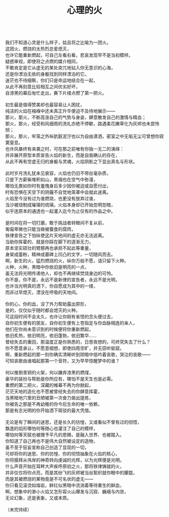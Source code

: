#+TITLE: 心理的火
#+OPTIONS: num:nil
#+HTML_HEAD: <link rel="stylesheet" type="text/css" href="./emacs.css" />

#+BEGIN_VERSE

我们不知道心灵是什么样子，姑且将之比喻为一团火。
这团火，燃烧的太热烈总爱熄灭，
也许它能重新燃起，可自己左看右看，悲哀发现早不是当初模样。
疑惑审视，即使将之点燃的媒介相同，
不敢肯定是它从虚无的某处突兀地钻入你无意识的心海，
还是你漂泊无依的身躯找到同样漂泊的它。
迷茫也不待细察，你们只是命运地结合在一起，
从此不再刻意比较相互之间优劣好坏，
自漆黑的幕后匆忙走出，撕下片缕点燃了第一把火。

初生最是值得赞美却也最容易让人困扰，
纯洁的火焰在襁褓中还未真正升华便迫不及待地展示——
那火，那火，不断高涨自己的气势与身姿，肆意散发自己的激情与精血；
那火，那火，经受和风细雨的洗礼亦绝不停歇，路遇柔花嫩草化为灰烬也未尝怜悯；
那火，那火，牢笼之外纵肮脏泥泞也以为自由潇洒，密室之中无垢无尘可曾想你寂寞窒息。
也许风暴终有来袭之时，可在那之前唯有你独一无二的演绎：
并非展开原型本质宣告火焰的新生，而是自我确认的存在，
从此不再有空虚无归的身躯与灵魂，火焰阴影之下显出真名与形状。

此时岁月洗礼犹未见衰容，火焰也仍旧不带丝毫杂质，
只是下方薪柴堆积如山，黑烟也在空气中弥漫，
哪怕无畏如你时有羞愧身后多少因你被迫或自愿付出，
时有恐惧在天空下的阴霾不自觉地笼罩中会就此迷离。
火焰至今没有过为谁燃烧，也更没有放弃过谁，
当沙被烧制成璀璨的琉璃，火焰本身却已开始忽明忽暗，
似乎连原本的通透也一起灌入迄今为止仅有的作品之中。

是时间在将一切打磨，敢于挑战者转眼间不复从前，
匍匐卑微也只能当做被蚕食的腐肉，
铁律宣告之下怕纵使这片天地间的虚无亦无法逃离。
当助你挥霍的、就是你踩在脚下的逐渐无力，
原本坚实硕壮的臂膀再也承担不起此等重量，
身架成齑粉，精神成墓碑上凹凸的文字，一切随风而去。
啊，新生的火，猛烈燃烧的火，纵你万般不愿，请只留下火种。
火种，火种，黑暗中你依旧是明亮的一点，
虽无法将光明传递他人，却也不再继续焚烧身边的可怜。
你不是，你不是，永远不是新律的宣告者，永远不是光明，
也许当光明真的洒下，你自愿成为其中的一缕，
而非过早熄灭，湮没在呼吸的天地间。

你的心，你的血，没了外力帮助露出原形，
是的，仅仅似乎随时都会熄灭的火种。
可这段时间不会太久，也许让你刚有省悟的念头便过去，
自你初生便有的朋友，自你初生便有上苍指定与你血脉相连的亲人，
他们在你尚未意识到的时候便将你重新燃起，
依旧炙热，依旧明亮，依旧蓬勃，依旧繁华……
曾经失去的重回，那温度正是你熟悉的，日思夜想的，可终究失去了什么？
你不愿意承认，不愿意细想，即使四周空旷，并无窃听偷窥。
啊，重新燃起的那一刻你确实清晰听到阴暗中低吟着丧歌，哭泣的丧歌——
可知丧歌由谁唱起那第一个音符，又为早早惊醒梦中的谁？

何以推倒青铜的火架，何以嫌弃漆黑的燃煤，
豪华的装扮与帮助是你所应有，哪怕不是天生也是必需。
重燃的第二把火，深藏的帷幕不再为你掀起，
茫茫天地的造化也不愿被曾经失去的你肆意挥霍，
当黑暗地穴里的丑陋被第一次奋力凿出提炼，
你被告之那是不再幼稚的你今后生命的唯一依赖，
那是有志光明的你开始洒下斑驳的最大凭借。

无论是有了瞬间的迷思，还是长久的彷惶，又或看似不曾有过的彻悟，
飘逸的焰形哪怕何等随心也灌注了自己的模样，
哪怕何等天赋也被赠予平凡的恩赐，是融入世界、也被踏入。
你知道了自己再也不是伟大自然被设定的造物，
虽不至于狂妄宣称自己创造了显现的一切，
可却将你的迷思、你的彷惶、你的彻悟抽象在火焰的核心，
你将膜拜从伟岸的神奇转向虔诚的光辉，以为光辉便是光明。
什么声音开始在耳畔大声疾呼原初之火，那将铁律铸就的火，
并非仅仅将你点亮，而是其纷飞的灰烬被当丝絮织就你眼中的朦胧，
而是其被燃烧的某物竟是不可名状的虚无——
你只看见滚烫如熔岩，鲜红似黑暗中流淌着等待重生的鲜血，
啊，想象中的渺小火焰又怎形容火山爆发与沉寂、巍峨与内敛，
无论幻象，还是表象，又或本质。

（未完待续）
#+END_VERSE
